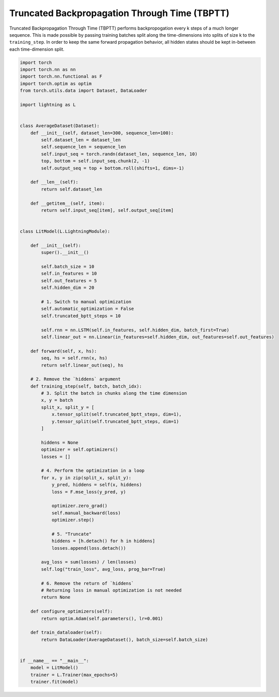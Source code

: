 ##############################################
Truncated Backpropagation Through Time (TBPTT)
##############################################

Truncated Backpropagation Through Time (TBPTT) performs backpropogation every k steps of
a much longer sequence. This is made possible by passing training batches
split along the time-dimensions into splits of size k to the
``training_step``. In order to keep the same forward propagation behavior, all
hidden states should be kept in-between each time-dimension split.


.. code-block:: python

    import torch
    import torch.nn as nn
    import torch.nn.functional as F
    import torch.optim as optim
    from torch.utils.data import Dataset, DataLoader

    import lightning as L


    class AverageDataset(Dataset):
        def __init__(self, dataset_len=300, sequence_len=100):
            self.dataset_len = dataset_len
            self.sequence_len = sequence_len
            self.input_seq = torch.randn(dataset_len, sequence_len, 10)
            top, bottom = self.input_seq.chunk(2, -1)
            self.output_seq = top + bottom.roll(shifts=1, dims=-1)

        def __len__(self):
            return self.dataset_len

        def __getitem__(self, item):
            return self.input_seq[item], self.output_seq[item]


    class LitModel(L.LightningModule):

        def __init__(self):
            super().__init__()

            self.batch_size = 10
            self.in_features = 10
            self.out_features = 5
            self.hidden_dim = 20

            # 1. Switch to manual optimization
            self.automatic_optimization = False
            self.truncated_bptt_steps = 10

            self.rnn = nn.LSTM(self.in_features, self.hidden_dim, batch_first=True)
            self.linear_out = nn.Linear(in_features=self.hidden_dim, out_features=self.out_features)

        def forward(self, x, hs):
            seq, hs = self.rnn(x, hs)
            return self.linear_out(seq), hs

        # 2. Remove the `hiddens` argument
        def training_step(self, batch, batch_idx):
            # 3. Split the batch in chunks along the time dimension
            x, y = batch
            split_x, split_y = [
                x.tensor_split(self.truncated_bptt_steps, dim=1),
                y.tensor_split(self.truncated_bptt_steps, dim=1)
            ]

            hiddens = None
            optimizer = self.optimizers()
            losses = []

            # 4. Perform the optimization in a loop
            for x, y in zip(split_x, split_y):
                y_pred, hiddens = self(x, hiddens)
                loss = F.mse_loss(y_pred, y)

                optimizer.zero_grad()
                self.manual_backward(loss)
                optimizer.step()

                # 5. "Truncate"
                hiddens = [h.detach() for h in hiddens]
                losses.append(loss.detach())

            avg_loss = sum(losses) / len(losses)
            self.log("train_loss", avg_loss, prog_bar=True)

            # 6. Remove the return of `hiddens`
            # Returning loss in manual optimization is not needed
            return None

        def configure_optimizers(self):
            return optim.Adam(self.parameters(), lr=0.001)

        def train_dataloader(self):
            return DataLoader(AverageDataset(), batch_size=self.batch_size)


    if __name__ == "__main__":
        model = LitModel()
        trainer = L.Trainer(max_epochs=5)
        trainer.fit(model)
